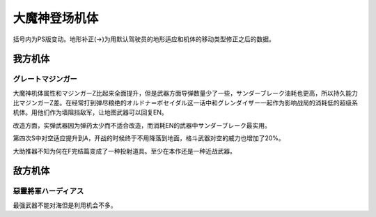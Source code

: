 .. _srw4_units_great_mazinger:

大魔神登场机体
=========================================

括号内为PS版变动。地形补正(→)为用默认驾驶员的地形适应和机体的移动类型修正之后的数据。

-----------------
我方机体
-----------------

^^^^^^^^^^^^^^^^^^^^^^
グレートマジンガー
^^^^^^^^^^^^^^^^^^^^^^
.. grid:: 

    .. grid-item-card::
        :columns: 2   

        .. image:: ../units/images/portrait/srw4_units_portrait_20.png

        | HP 3800
        | EN 180
        | 装甲 800 (900)
        | 运动性 28
        | 限界 150

    .. grid-item-card::
        :columns: auto

        | 编码 20
        | 类型 空陆
        | 移动力 7
        | 大小 M
        | 空B(A)
        | 陆A
        | 海B
        | 宇B
    .. grid-item-card:: ニーインパルスキック(P)🤛
        :columns: auto

        | 攻击 650(750)
        | 射程 1
        | 命中 +35
        | 暴击 +10
        | 空A→B(A)陆A
        | 海A→B宇A→B
    .. grid-item-card:: バックスピンキック(P)🤛
        :columns: auto

        | 攻击 720(820)
        | 射程 1
        | 命中 +30
        | 暴击 +10
        | 空A→B(A)陆A
        | 海A→B宇A→B
    .. grid-item-card:: ネーブルミサイル
        :columns: auto

        | 攻击 1000
        | 射程 1~6
        | 命中 -5
        | 暴击 -10
        | 空A陆A海A宇A
        | 弹数 8

    .. grid-item-card:: マジンガーブレード(P)🤛
        :columns: auto

        | 攻击 1300 (1400)
        | 射程 1
        | 命中 +5
        | 暴击 +20
        | 空A→B(A)陆A
        | 海A→B宇A→B

    .. grid-item-card:: グレートブーメラン(P)
        :columns: auto

        | 攻击 1300 (1600)
        | 射程 1~5
        | 命中 -5
        | 暴击 +0
        | 空A陆A海B宇A
        | 弹数 2

    .. grid-item-card:: スクランブルカッター(P)🤛
        :columns: auto

        | 攻击 1350 (1500)
        | 射程 1
        | 命中 +0
        | 暴击 +20
        | 空A→B(A)陆A
        | 海A→B宇A→B

    .. grid-item-card:: グレートタイフーン	(P)
        :columns: auto

        | 攻击 1500 (1600)
        | 射程 1
        | 命中 +10
        | 暴击 -10
        | 空A陆A海🚫宇🚫
        | 消耗EN 25

    .. grid-item-card:: アトミックパンチ(P)
        :columns: auto

        | 攻击 1600 (1900)
        | 射程 1~3
        | 命中 -5
        | 暴击 +20
        | 空A陆A海A宇A
        | 弹数 2

    .. grid-item-card:: ドリルプレッシャーパンチ(P)	
        :columns: auto

        | 攻击 1800 (2300)
        | 射程 1~3
        | 命中 -5
        | 暴击 +30
        | 空A陆A海A宇A
        | 弹数 2

    .. grid-item-card:: ブレストバーン(P)	
        :columns: auto

        | 攻击 2180 (2900)
        | 射程 1
        | 命中 +12
        | 暴击 -10
        | 空A陆A海C宇A
        | 消耗EN 30

    .. grid-item-card:: サンダーブレーク(P)	
        :columns: auto

        | 攻击 2900 (3200)
        | 射程 1
        | 命中 +15
        | 暴击 -10
        | 空A陆A海🚫宇A
        | 消耗EN 40

    .. grid-item-card:: グレートブースター(P)🤛
        :columns: auto

        | 攻击 3850
        | 射程 1
        | 命中 +5
        | 暴击 +30
        | 空A→B(A)陆A
        | 海A→B宇A→B
        | 弹数 1

大魔神机体属性和マジンガーZ比起来全面提升，但是武器方面导弹数量少了一些，サンダーブレーク油耗也更高，所以持久能力比マジンガーZ差。在经常打到弹尽粮绝的オルドナ＝ポセイダル这一话中和グレンダイザー一起作为影响战局的消耗低的超级系机体。用他们作为墙阻挡敌军，让地图武器可以回复EN。

改造方面，实弹武器因为弹药太少而不适合改造，而消耗EN的武器中サンダーブレーク最实用。

第四次S中对空适应提升到A，开战的时候终于不用降落到地面，格斗武器对空的威力也增加了20%。

大助推器不知为何在F完结篇变成了一种投射道具。至少在本作还是一种近战武器。


-----------------
敌方机体
-----------------

^^^^^^^^^^^^^^^^^^^^^^^^^^^^^^
惡靈將軍ハーディアス 
^^^^^^^^^^^^^^^^^^^^^^^^^^^^^^
最强武器不能对海但是利用机会不多。